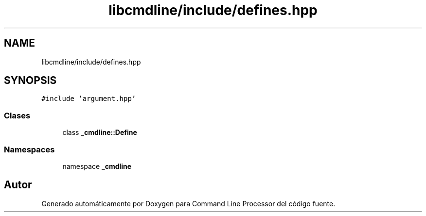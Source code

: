 .TH "libcmdline/include/defines.hpp" 3 "Viernes, 5 de Noviembre de 2021" "Version 0.2.3" "Command Line Processor" \" -*- nroff -*-
.ad l
.nh
.SH NAME
libcmdline/include/defines.hpp
.SH SYNOPSIS
.br
.PP
\fC#include 'argument\&.hpp'\fP
.br

.SS "Clases"

.in +1c
.ti -1c
.RI "class \fB_cmdline::Define\fP"
.br
.in -1c
.SS "Namespaces"

.in +1c
.ti -1c
.RI "namespace \fB_cmdline\fP"
.br
.in -1c
.SH "Autor"
.PP 
Generado automáticamente por Doxygen para Command Line Processor del código fuente\&.
